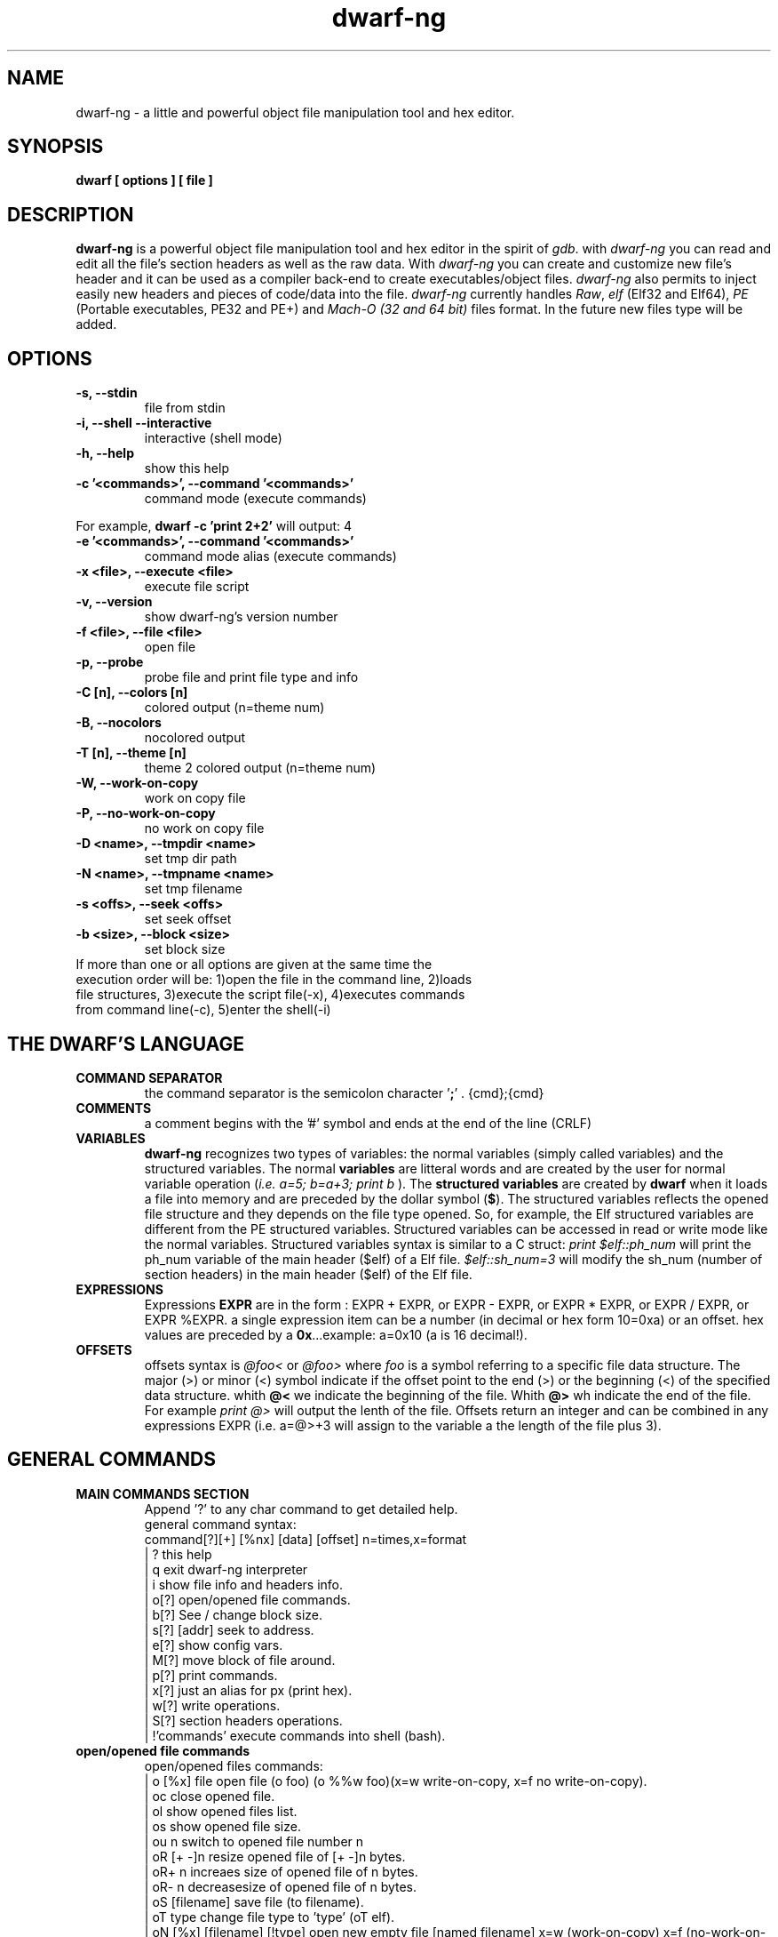 .TH dwarf-ng 1 "(c) 2007-2013-2017 Fernando Iazeolla"
.SH NAME
dwarf-ng - a little and powerful object file manipulation tool and hex editor.
.SH SYNOPSIS
.B dwarf [ options ] [ file ]
.SH DESCRIPTION
.B dwarf-ng
is a powerful object file manipulation tool and hex editor in the spirit of \fIgdb\fP. with \fIdwarf-ng\fP you can read and edit all the file's section headers as well as the raw data. With \fIdwarf-ng\fP you can create and customize new file's header and it can be used as a compiler back-end to create executables/object files. \fIdwarf-ng\fP also permits to inject easily new headers and pieces of code/data into the file.
\fIdwarf-ng\fP currently handles \fIRaw\fP, \fIelf\fP (Elf32 and Elf64), \fIPE\fP (Portable executables, PE32 and PE+) and \fIMach-O (32 and 64 bit)\fP files format. In the future new files type will be added.
.SH OPTIONS
.TP
.B -s, --stdin
file from stdin
.TP
.B -i, --shell --interactive
interactive (shell mode)
.TP
.B -h, --help
show this help
.TP
.B -c '<commands>', --command '<commands>'
command  mode (execute commands)
.P
For example,
.B dwarf -c 'print 2+2'
will output:
4
.TP
.B -e '<commands>', --command '<commands>'
command  mode alias (execute commands)
.TP
.B -x <file>, --execute <file>
execute file script
.TP
.B -v, --version
show dwarf-ng's version number
.TP
.B -f <file>, --file <file>
open file
.TP
.B -p, --probe
probe file and print file type and info
.TP
.B -C [n], --colors [n]
colored output (n=theme num)
.TP
.B -B, --nocolors
nocolored output
.TP
.B -T [n], --theme [n]
theme 2 colored output (n=theme num)
.TP
.B -W, --work-on-copy
work on copy file
.TP
.B -P, --no-work-on-copy
no work on copy file
.TP
.B -D <name>, --tmpdir <name>
set tmp dir path
.TP
.B -N <name>, --tmpname <name>
set tmp filename
.TP
.B -s <offs>, --seek <offs>
set seek offset
.TP
.B -b <size>, --block <size>
set block size
.TP
If more than one or all options are given at the same time the execution order will be: 1)open the file in the command line, 2)loads file structures, 3)execute the script file(-x), 4)executes commands from command line(-c), 5)enter the shell(-i)
.SH THE DWARF'S LANGUAGE
.TP 
.B COMMAND SEPARATOR
the command separator is the semicolon character '\fB;\fP' .
{cmd};{cmd}
.TP
.B COMMENTS
a comment begins with the '#' symbol and ends at the end of the line (CRLF)
.TP
.B VARIABLES
.B dwarf-ng 
recognizes two types of variables: the normal variables (simply called variables) and the structured variables.
The normal \fBvariables\fP are litteral words and are created by the user for normal variable operation (\fIi.e. a=5; b=a+3; print b\fP ).
The \fBstructured variables\fP are created by \fBdwarf\fP when it loads a file into memory and are preceded by the dollar symbol (\fB$\fP). The structured variables reflects the opened file structure and they depends on the file type opened. So, for example,  the Elf structured variables are different from the PE structured variables. Structured variables can be accessed in read or write mode like the normal variables. Structured variables syntax is similar to a C struct:
\fIprint $elf::ph_num\fP will print the ph_num variable of the main header ($elf) of a Elf file.
\fI$elf::sh_num=3\fP will modify the sh_num (number of section headers) in the main header ($elf) of the Elf file.
.TP
.B EXPRESSIONS
Expressions \fBEXPR\fP are in the form : EXPR + EXPR, or EXPR - EXPR, or EXPR * EXPR, or EXPR / EXPR, or EXPR %EXPR. a single expression item can be a number (in decimal or hex form 10=0xa) or an offset. hex values are preceded by a \fB0x\fP...example: a=0x10 (a is 16 decimal!).
.TP
.B OFFSETS
offsets syntax is \fI @foo< \fP or \fI @foo> \fP where \fIfoo\fP is a symbol referring to a specific file data structure. The major (>) or minor (<) symbol indicate if the offset point to the end (>) or the beginning (<) of the specified data structure. whith \fB@<\fP we indicate the beginning of the file. Whith \fB@>\fP wh indicate the end of the file. For example \fIprint @>\fP will output the lenth of the file. Offsets return an integer and can be combined in any expressions EXPR (i.e. a=@>+3 will assign to the variable a the length of the file plus 3).
.SH GENERAL COMMANDS
.TP
.B MAIN COMMANDS SECTION
 Append '?' to any char command to get detailed help.
 general command syntax:
 command[?][+] [%nx] [data] [offset]    n=times,x=format
 | ?                this help
 | q                exit dwarf-ng interpreter
 | i                show file info and headers info.
 | o[?]             open/opened file commands.
 | b[?]             See / change block size.
 | s[?] [addr]      seek to address.
 | e[?]             show config vars.
 | M[?]             move block of file around.
 | p[?]             print commands.
 | x[?]             just an alias for px (print hex).
 | w[?]             write operations.
 | S[?]             section headers operations.
 | !'commands'      execute commands into shell (bash).
.TP
.B open/opened file commands
 open/opened files commands:
 | o [%x] file               open file (o foo) (o %%w foo)(x=w write-on-copy, x=f no write-on-copy).
 | oc                        close opened file.
 | ol                        show opened files list.
 | os                        show opened file size.
 | ou  n                     switch to opened file number n
 | oR  [+ -]n                resize opened file of [+ -]n bytes.
 | oR+ n                     increaes size of opened file of n bytes.
 | oR- n                     decreasesize of opened file of n bytes.
 | oS [filename]             save file (to filename).
 | oT type                   change file type to 'type' (oT elf).
 | oN [%x] [filename] [!type] open new empty file [named filename] x=w (work-on-copy) x=f (no-work-on-copy).
 | oP                        probe opened file type and load data struct.
 | oL                        probe opened file type and load data struct.(probe (oP) alias).
 | oO  [%x] filename         open filename without probing filetype and without loading data structures (x=w write-on-copy, x=f no-write-on-copy).
.TP
.B block size commands
 Get/Set block size
 | b             display current block size
 | b  33         set block size to 33
 | b+ 3          increase blocksize by 3
 | b- 16         decrease blocksize by 16
 | b  0xfa+4     numeric argument can be an expression
.TP
.B seek commands
 | s             Print current address
 | s  addr       Seek to address
 | s-            Undo seek
 | s+            Redo seek
 | s- n          Seek n bytes backward
 | s+ n          Seek n bytes forward
 | s--           Seek blocksize bytes backward
 | s++           Seek blocksize bytes forward
 | s*            List undo seek history
 | s/ DATA       Search for next occurrence of 'DATA'
 | s/x 9091      Search for next occurrence of \x90\x91
 | ss            Seek silently (without adding an entry to the seek history)
 | s             Print current address
.TP
.B print commands
 | pp[?] [%nx] [@]expr     generic print function.
 | px [%n][x]              hex print of n bytes from offset x.
 | pxl n                   hex print n lines.
 | pxx [%n][x]             hex pretty print of n bytes from offset x.
 | ps [%n][x]              print a string at offset x of n len.
 | pn [%x] [offs] [!%z]    print number (cC=char, sS=short(little, big endian), wW=word(little,big endian), qQ=quad) from offset in z format (d=decimal,x=hex) .
 | x  [%n][x]              same as px.
 | xl  n                   same as pxl.
 | xx [%n][x]              same as pxx.
.TP
.B write commands
write operations commands.
append '+' to the commands to perform the operation increasing the file size (not overwriting operations).
 | wx[+] [%n] '9190' [offset]          write hex 0x91 0x90 at offset max n bytes.
 | ws[+] [%n] 'foo' [offset]           write string foo at offset max n chars.
 | wz[+] [%n] 'foo' [offset]           write string zero terminated at offset max n chars.
 | wps[+] [%np|b] 'pattern' [offset]   write string pattern n times at offset (p repeats n times the string, b repeats n times the bytes[can trunc string]).
 | wpx[+] [%np|b] 'pattern' [offset]   write hex pattern n times at offset (p repeats n times the string, b repeats n times the bytes[can trunc string]).
 | wf[+] [%n] ./myfile [offset]        write myfile at offset max n bytes.
 | wr[+] [%n][offset]                  write random bytes at offset max n times.
 | wle[+] [%1|2|4|8] number [offset]   write little endian number of 1,2,4,8 bytes at offset.
 | wbe[+] [%1|2|4|8] number [offset]   write big endian number of 1,2,4,8 bytes at offset.
 | wn[+] [%cCsSwWqQ] number [offset]   write number at offset (c C=1byte, s=le short(little endian 2 bytes), S=be short, w=le word, W=be word(big endian 4 bytes), q=le quad(little endian 8 bytes), Q=be quad).
 | wo[?]                               write over operations commands.
.TP
.B write over commands
write over operations commands (n=times [bytes repeated], offs=offset)
 | woa [%n] expr [offs]        +=  addition (f.ex: woa 0x0102)
 | woA [%n] expr [offs]        &=  and
 | wos [%n] expr [offs]        -=  substraction
 | wol [%n] expr [offs]        <<= shift left
 | wom [%n] expr [offs]        *=  multiply
 | wor [%n] expr [offs]        >>= shift right
 | woo [%n] expr [offs]        |=  or
 | wox [%n] expr [offs]        ^=  xor  (f.ex: wox %4 0x90 0x100)
 | wo2 [offs]                  2=  2 byte endian swap
 | wo4 [offs]                  4=  4 byte endian swap
 | wo8 [offs]                  8=  8 byte endian swap
.SH CONFIG FILE
.TP
.B dwarfrc
\fBdwarf-ng\fP look for config files: \fI/etc/dwarfrc\fP first and then \fI.dwarfrc\fP in the $HOME directory. If no config file is founded dwarf-ng runs with default values. A snapshot of a config file il listed below:
.nf
#dwarf config file.
work_on_tmpcopy=yes #(yes|no)
verbose=0 #this is a comment
tmpdir="/tmp"
tmpname="dw_temp_filex"
colors=yes #(yes|no)
#theme=2 #(0=nocolors, 1=normalcolors, 2=boldcolors)

.fi
where a comment line begins with a \fB#\fP.

.SH FILE TYPES
.TP
.B ELF
.nf
main elf struct: $elf
program header: $ph[0..n]
section header: $sh[0..n]
.fi
.TP
.B PE
.nf
MZEXE struct: $mz
pe main header: $pe
$pe::FileHeader
$pe::OptionalHeader
PE section: $sect[0..n]
.fi
.TP
.B MACH-O
.nf
Macho main header: $mac
load command: $lc[0..n]
Macho section: $lc::sect[0..n]
.fi
.TP
.B MACH-O FAT BINARY (UNIVERSAL BINARY)
.nf
main fat header: $fat
file's architectures: $arch[0..n]
.fi
.SH EXAMPLES
.B #//var assignment
.nf
a=5; pp a
a=7
pp a
b=3
c=a+b+7
pp c
pp %x c		#prints c variable in hexadecimal format
.fi

.B #//structured variable
.nf
o myfile              #open the file
i                     #prints file's main structures
pp $elf               #prints the main elf structure (assuming an elf file :) )
pp $elf::ph_num       #prints program header's number
$elf::ph_num=7        #sets program header number
a=$sh[7]::offset      #puts into 'a' variable the 'offset' member of the 8th section header
pp $ph                #prints a list of all program header
pp $sh[0]             #prints the 1st section header details
.fi

.B #//offsets
.nf
pp @<       #prints the offset of the beginnig of the opened file (zero ;) )
pp @>       #prints the offset of the end of size (filesize ;) )
os          #equivalent to print @>
a=@sh[1]    #a is the offset of the beginning of the 2nd section header
c=@sh[1]<   #c=a
b=@sh[1]>   #b is the offset of the end of the 2nd section header
wx %10 '0' $sh[4]::offset   #inject 10 times the value 0 (zero) from '$sh[4]::offset' offset
wf ./vir.bin @ph[4]>        #inject the content of "vir.bin" file from the end of the 5th program header
.fi

.B #//header create
.nf
Sc+ ph @ph[2]>         #create a program header from the end of the 3rd program header's section 
Sc+ sh @sh[4]          #create a section header from the beginning of the 5th section and shift file so it won't overwrite data. 
                       #old $sh[4] is now $sh[5] and the section created is $sh[4]
$elf::sh_num=$elf::sh_num+1 #remember to increase the section number from the main elf header
.fi
.B #//hex editor && generic file operations
.nf
TODO
.SH SEE ALSO
readelf(1), objdump(1), ht(1), otool(1), gdb(1), elf(5), elfsh(1), elfdump(1)
.SH AUTHOR
.nf
Fernando Iazeolla < fernando.iazeolla_FOobAr_gmail_Baz_com, by replacing _fOoBar_ with a @ and _Baz_ with a . > - founder & core developer.
.SH COPYRIGHT
.nf
Copyright (C) 2007-2013-2017 Fernando Iazeolla < fernando.iazeolla_FOobAr_gmail_Baz_com, by replacing _fOoBar_ with a @ and _Baz_ with a . >
.P
This program is free software; you can redistribute it and/or modify
it under the terms of the GNU General Public License as published by
the Free Software Foundation; either version 2 of the License, or
(at your option) any later version.
.P
This program is distributed in the hope that it will be useful,
but WITHOUT ANY WARRANTY; without even the implied warranty of
MERCHANTABILITY or FITNESS FOR A PARTICULAR PURPOSE.  See the
GNU General Public License for more details.
.P
You should have received a copy of the GNU General Public License
along with this program. If not, see <http://www.gnu.org/licenses/>.
